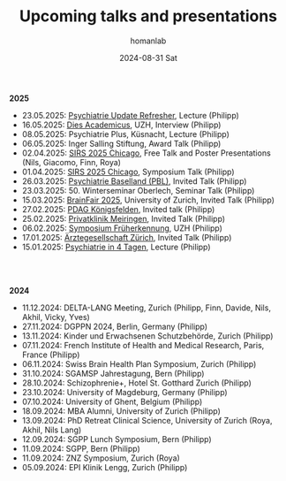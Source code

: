 #+TITLE:       Upcoming talks and presentations
#+AUTHOR:      homanlab
#+EMAIL:       homanlab.zurich@gmail.com
#+DATE:        2024-08-31 Sat
#+URI:         /blog/%y/%m/%d/talks
#+KEYWORDS:    talks, lectures, seminars, presentations
#+TAGS:        talks, lectures, seminars, presentations
#+LANGUAGE:    en
#+OPTIONS:     H:3 num:nil toc:nil \n:nil ::t |:t ^:nil -:nil f:t *:t <:t
#+DESCRIPTION: Homan Lab members giving talks 
#+AVATAR:      https://homanlab.github.io/media/img/Ulm2024.png

#+ATTR_HTML: :width 200px :title trusting
[[https://homanlab.github.io/media/img/Ulm2024.png]]

*2025*
- 23.05.2025: [[https://www.fomf.ch/content/psychiatrie-und-psychotherapie-update-refresher-zuerich-220525?topic=PSYCH#overview][Psychiatrie Update Refresher]], Lecture (Philipp)
- 16.05.2025: [[https://www.uzh.ch/de/explore/portrait/dies.html][Dies Academicus]], UZH, Interview (Philipp)
- 08.05.2025: Psychiatrie Plus, Küsnacht, Lecture (Philipp)
- 06.05.2025: Inger Salling Stiftung, Award Talk (Philipp)
- 02.04.2025: [[https://sirs.societyconference.com/conf/#sessions/conf10019][SIRS 2025 Chicago]], Free Talk and Poster Presentations (Nils, Giacomo, Finn, Roya)
- 01.04.2025: [[https://sirs.societyconference.com/conf/#sessions/conf10019][SIRS 2025 Chicago]], Symposium Talk (Philipp)
- 26.03.2025: [[https://www.pbl.ch/jobs-bildung/akkreditierte-fort-und-weiterbildung/kinder-und-jugendpsychiatrie][Psychiatrie Baselland (PBL)]], Invited Talk (Philipp)
- 23.03.2025: 50. Winterseminar Oberlech, Seminar Talk (Philipp)
- 15.03.2025: [[https://www.brainfair.uzh.ch/de/Programm/Kurzvortr%C3%A4ge/Die-Rolle-der-Sprache-bei-psychischen-St%C3%B6rungen.html][BrainFair 2025]], University of Zurich, Invited Talk (Philipp)
- 27.02.2025: [[https://www.pdag.ch/ueber-die-pdag/veranstaltungen-fuer-alle-interessierten/bedeutung-der-sprache-fuer-psychische-erkrankungen][PDAG Königsfelden]], Invited talk (Philipp)
- 25.02.2025: [[https://www.privatklinik-meiringen.ch/veranstaltungen1/][Privatklinik Meiringen]], Invited Talk (Philipp)
- 06.02.2025: [[https://www.pukzh.ch/events/symposium-frueherkennung-von-psychosen-bei-jugendlichen-und-jungen-erwachsenen/][Symposium Früherkennung]], UZH (Philipp)
- 17.01.2025: [[https://www.agzcollegium.ch/Psychische_Erkrankungen_in_der_Grundversorgerpraxis][Ärztegesellschaft Zürich]], Invited Talk (Philipp)
- 15.01.2025: [[https://pukzuerich.amp-health.ch/][Psychiatrie in 4 Tagen]], Lecture (Philipp)

#+BEGIN_EXPORT html
<br>
<br>
#+END_EXPORT

*2024*
- 11.12.2024: DELTA-LANG Meeting, Zurich (Philipp, Finn, Davide, Nils, Akhil, Vicky, Yves) 
- 27.11.2024: DGPPN 2024, Berlin, Germany (Philipp)
- 13.11.2024: Kinder und Erwachsenen Schutzbehörde, Zurich (Philipp)
- 07.11.2024: French Institute of Health and Medical Research, Paris, France (Philipp)
- 06.11.2024: Swiss Brain Health Plan Symposium, Zurich (Philipp)
- 31.10.2024: SGAMSP Jahrestagung, Bern (Philipp)
- 28.10.2024: Schizophrenie+, Hotel St. Gotthard Zurich (Philipp)
- 23.10.2024: University of Magdeburg, Germany (Philipp)
- 07.10.2024: University of Ghent, Belgium (Philipp)
- 18.09.2024: MBA Alumni, University of Zurich (Philipp)
- 13.09.2024: PhD Retreat Clinical Science, University of Zurich (Roya, Akhil, Nils Lang)
- 12.09.2024: SGPP Lunch Symposium, Bern (Philipp)
- 11.09.2024: SGPP, Bern (Philipp)
- 11.09.2024: ZNZ Symposium, Zurich (Roya)
- 05.09.2024: EPI Klinik Lengg, Zurich (Philipp)  
    
  
